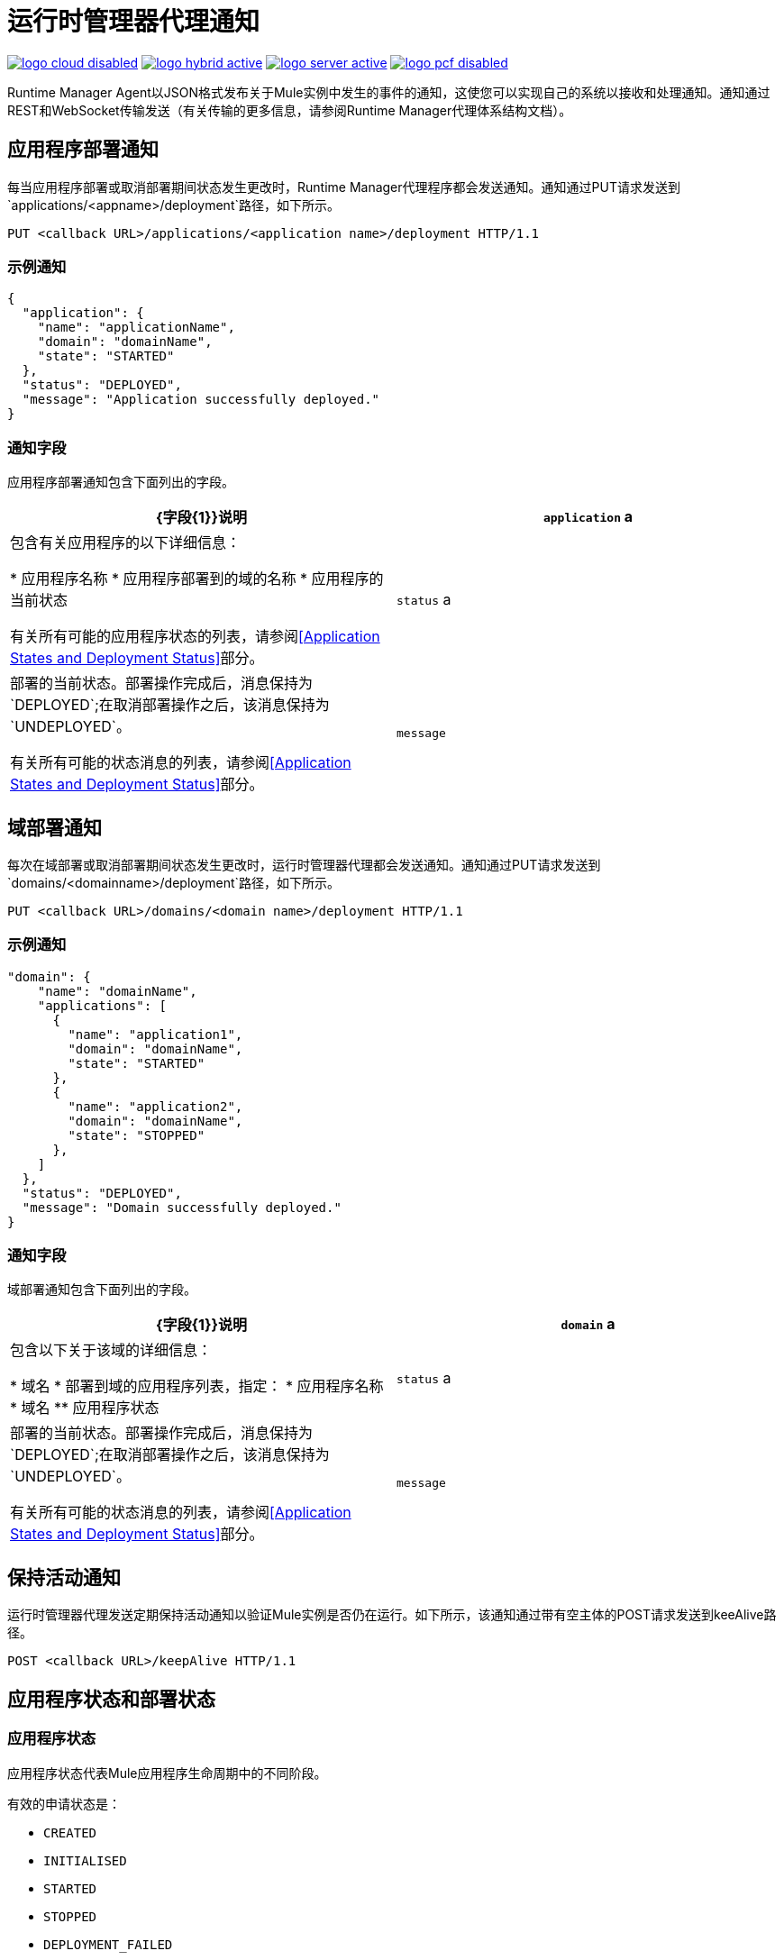= 运行时管理器代理通知
:keywords: agent, mule, esb, servers, monitor, notifications, external systems, third party, get status, metrics

image:logo-cloud-disabled.png[link="/runtime-manager/deployment-strategies", title="CloudHub"]
image:logo-hybrid-active.png[link="/runtime-manager/deployment-strategies", title="混合部署"]
image:logo-server-active.png[link="/runtime-manager/deployment-strategies", title="Anypoint平台私有云版"]
image:logo-pcf-disabled.png[link="/runtime-manager/deployment-strategies", title="Pivotal Cloud Foundry"]

Runtime Manager Agent以JSON格式发布关于Mule实例中发生的事件的通知，这使您可以实现自己的系统以接收和处理通知。通知通过REST和WebSocket传输发送（有关传输的更多信息，请参阅Runtime Manager代理体系结构文档）。

== 应用程序部署通知

每当应用程序部署或取消部署期间状态发生更改时，Runtime Manager代理程序都会发送通知。通知通过PUT请求发送到`applications/<appname>/deployment`路径，如下所示。

----
PUT <callback URL>/applications/<application name>/deployment HTTP/1.1
----

=== 示例通知

[source, json, linenums]
----
{
  "application": {
    "name": "applicationName",
    "domain": "domainName",
    "state": "STARTED"
  },
  "status": "DEPLOYED",
  "message": "Application successfully deployed."
}
----

=== 通知字段

应用程序部署通知包含下面列出的字段。

[%header,cols="2*"]
|===
| {字段{1}}说明
| `application` a |
包含有关应用程序的以下详细信息：

* 应用程序名称
* 应用程序部署到的域的名称
* 应用程序的当前状态

有关所有可能的应用程序状态的列表，请参阅<<Application States and Deployment Status>>部分。

| `status` a |
部署的当前状态。部署操作完成后，消息保持为`DEPLOYED`;在取消部署操作之后，该消息保持为`UNDEPLOYED`。

有关所有可能的状态消息的列表，请参阅<<Application States and Deployment Status>>部分。

| `message`  |有关当前部署阶段的信息性消息。在部署失败的情况下，消息中包含有关失败原因的信息。
|===

== 域部署通知

每次在域部署或取消部署期间状态发生更改时，运行时管理器代理都会发送通知。通知通过PUT请求发送到`domains/<domainname>/deployment`路径，如下所示。

----
PUT <callback URL>/domains/<domain name>/deployment HTTP/1.1
----

=== 示例通知

[source, json, linenums]
----
"domain": {
    "name": "domainName",
    "applications": [
      {
        "name": "application1",
        "domain": "domainName",
        "state": "STARTED"
      },
      {
        "name": "application2",
        "domain": "domainName",
        "state": "STOPPED"
      },
    ]
  },
  "status": "DEPLOYED",
  "message": "Domain successfully deployed."
}
----

=== 通知字段

域部署通知包含下面列出的字段。

[%header,cols="2*"]
|===
| {字段{1}}说明
| `domain` a |
包含以下关于该域的详细信息：

* 域名
* 部署到域的应用程序列表，指定：
* 应用程序名称
* 域名
** 应用程序状态

| `status` a |
部署的当前状态。部署操作完成后，消息保持为`DEPLOYED`;在取消部署操作之后，该消息保持为`UNDEPLOYED`。

有关所有可能的状态消息的列表，请参阅<<Application States and Deployment Status>>部分。

| `message`  |有关当前部署阶段的信息性消息。在部署失败的情况下，消息中包含有关失败原因的信息。
|===

== 保持活动通知

运行时管理器代理发送定期保持活动通知以验证Mule实例是否仍在运行。如下所示，该通知通过带有空主体的POST请求发送到keeAlive路径。

----
POST <callback URL>/keepAlive HTTP/1.1
----

== 应用程序状态和部署状态

=== 应用程序状态

应用程序状态代表Mule应用程序生命周期中的不同阶段。

有效的申请状态是：

*  `CREATED`
*  `INITIALISED`
*  `STARTED`
*  `STOPPED`
*  `DEPLOYMENT_FAILED`
*  `DESTROYED`

=== 部署状态

部署状态代表成功部署或取消部署应用程序或域的不同步骤。

有效的部署状态是：

*  `DEPLOYMENT_STARTED`
*  `DEPLOYED`
*  `CONTEXT_CREATED`
*  `CONTEXT_INITIALISING`
*  `CONTEXT_INITIALISED`
*  `CONTEXT_STARTING`
*  `CONTEXT_STARTED`
*  `CONTEXT_CONFIGURED`
*  `CONTEXT_STOPPING`
*  `CONTEXT_STOPPED`
*  `CONTEXT_DISPOSING`
*  `CONTEXT_DISPOSED`
*  `UNDEPLOYING`
*  `UNDEPLOYED`
*  `DEPLOYMENT_FAILED`
*  `UNDEPLOYMENT_FAILED`
